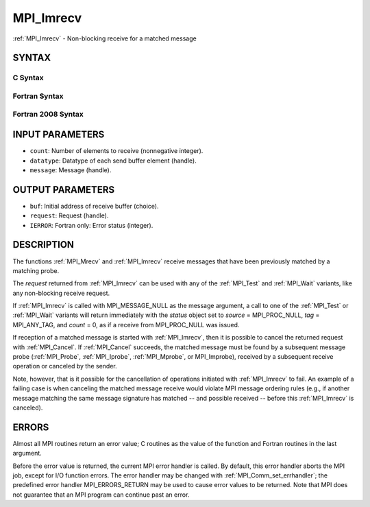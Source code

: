 .. _mpi_imrecv:


MPI_Imrecv
==========

.. include_body

:ref:`MPI_Imrecv` - Non-blocking receive for a matched message


SYNTAX
------


C Syntax
^^^^^^^^

.. code-block:: c
   :linenos:

   #include <mpi.h>
   int MPI_Imrecv(void *buf, int count, MPI_Datatype type,
   	MPI_Message *message, MPI_Request *request)


Fortran Syntax
^^^^^^^^^^^^^^

.. code-block:: fortran
   :linenos:

   USE MPI
   ! or the older form: INCLUDE 'mpif.h'
   MPI_IMRECV(BUF, COUNT, DATATYPE, MESSAGE, REQUEST, IERROR)
   	<type>	BUF(*)
   	INTEGER	COUNT, DATATYPE, MESSAGE, REQUEST, IERROR


Fortran 2008 Syntax
^^^^^^^^^^^^^^^^^^^

.. code-block:: fortran
   :linenos:

   USE mpi_f08
   MPI_Imrecv(buf, count, datatype, message, request, ierror)
   	TYPE(*), DIMENSION(..), ASYNCHRONOUS :: buf
   	INTEGER, INTENT(IN) :: count
   	TYPE(MPI_Datatype), INTENT(IN) :: datatype
   	TYPE(MPI_Message), INTENT(INOUT) :: message
   	TYPE(MPI_Request), INTENT(OUT) :: request
   	INTEGER, OPTIONAL, INTENT(OUT) :: ierror


INPUT PARAMETERS
----------------
* ``count``: Number of elements to receive (nonnegative integer).
* ``datatype``: Datatype of each send buffer element (handle).
* ``message``: Message (handle).

OUTPUT PARAMETERS
-----------------
* ``buf``: Initial address of receive buffer (choice).
* ``request``: Request (handle).
* ``IERROR``: Fortran only: Error status (integer).

DESCRIPTION
-----------

The functions :ref:`MPI_Mrecv` and :ref:`MPI_Imrecv` receive messages that have been
previously matched by a matching probe.

The *request* returned from :ref:`MPI_Imrecv` can be used with any of the
:ref:`MPI_Test` and :ref:`MPI_Wait` variants, like any non-blocking receive request.

If :ref:`MPI_Imrecv` is called with MPI_MESSAGE_NULL as the message argument, a
call to one of the :ref:`MPI_Test` or :ref:`MPI_Wait` variants will return immediately
with the *status* object set to *source* = MPI_PROC_NULL, *tag* =
MPI_ANY_TAG, and *count* = 0, as if a receive from MPI_PROC_NULL was
issued.

If reception of a matched message is started with :ref:`MPI_Imrecv`, then it is
possible to cancel the returned request with :ref:`MPI_Cancel`. If :ref:`MPI_Cancel`
succeeds, the matched message must be found by a subsequent message
probe (:ref:`MPI_Probe`, :ref:`MPI_Iprobe`, :ref:`MPI_Mprobe`, or MPI_Improbe), received by a
subsequent receive operation or canceled by the sender.

Note, however, that is it possible for the cancellation of operations
initiated with :ref:`MPI_Imrecv` to fail. An example of a failing case is when
canceling the matched message receive would violate MPI message ordering
rules (e.g., if another message matching the same message signature has
matched -- and possible received -- before this :ref:`MPI_Imrecv` is canceled).


ERRORS
------

Almost all MPI routines return an error value; C routines as the value
of the function and Fortran routines in the last argument.

Before the error value is returned, the current MPI error handler is
called. By default, this error handler aborts the MPI job, except for
I/O function errors. The error handler may be changed with
:ref:`MPI_Comm_set_errhandler`; the predefined error handler MPI_ERRORS_RETURN
may be used to cause error values to be returned. Note that MPI does not
guarantee that an MPI program can continue past an error.


.. seealso:: 
   ::

   MPI_Mprobe
   MPI_Improbe
   MPI_Probe
   MPI_Iprobe
   MPI_Imrecv
      MPI_Cancel
